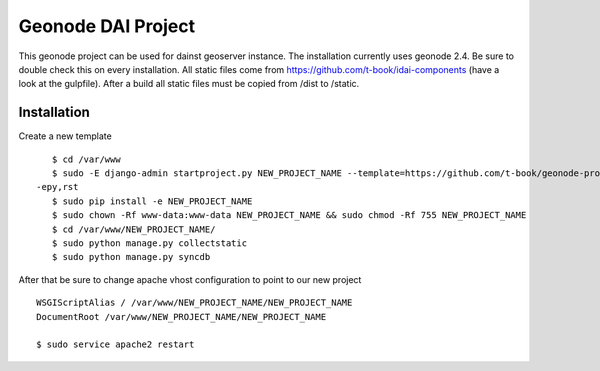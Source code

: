 Geonode DAI Project
========================

This geonode project can be used for dainst geoserver instance.
The installation currently uses geonode 2.4. Be sure to double check this on every installation. All static files come from https://github.com/t-book/idai-components (have a look at the gulpfile). After a build all static files must be copied from /dist to /static.

Installation
------------

Create a new template ::
    
    $ cd /var/www
    $ sudo -E django-admin startproject.py NEW_PROJECT_NAME --template=https://github.com/t-book/geonode-project/archive/2.4.zip
 -epy,rst 
    $ sudo pip install -e NEW_PROJECT_NAME
    $ sudo chown -Rf www-data:www-data NEW_PROJECT_NAME && sudo chmod -Rf 755 NEW_PROJECT_NAME
    $ cd /var/www/NEW_PROJECT_NAME/
    $ sudo python manage.py collectstatic
    $ sudo python manage.py syncdb


After that be sure to change apache vhost configuration to point to our new project ::
    
    WSGIScriptAlias / /var/www/NEW_PROJECT_NAME/NEW_PROJECT_NAME
    DocumentRoot /var/www/NEW_PROJECT_NAME/NEW_PROJECT_NAME

    $ sudo service apache2 restart
